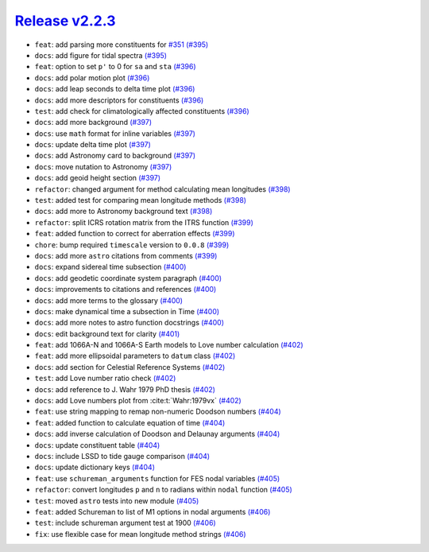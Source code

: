 ##################
`Release v2.2.3`__
##################

* ``feat``: add parsing more constituents for `#351 <https://github.com/pyTMD/pyTMD/issues/351>`_ `(#395) <https://github.com/pyTMD/pyTMD/pull/395>`_
* ``docs``: add figure for tidal spectra `(#395) <https://github.com/pyTMD/pyTMD/pull/395>`_
* ``feat``: option to set ``p'`` to 0 for ``sa`` and ``sta`` `(#396) <https://github.com/pyTMD/pyTMD/pull/396>`_
* ``docs``: add polar motion plot `(#396) <https://github.com/pyTMD/pyTMD/pull/396>`_
* ``docs``: add leap seconds to delta time plot `(#396) <https://github.com/pyTMD/pyTMD/pull/396>`_
* ``docs``: add more descriptors for constituents `(#396) <https://github.com/pyTMD/pyTMD/pull/396>`_
* ``test``: add check for climatologically affected constituents `(#396) <https://github.com/pyTMD/pyTMD/pull/396>`_
* ``docs``: add more background `(#397) <https://github.com/pyTMD/pyTMD/pull/397>`_
* ``docs``: use ``math`` format for inline variables `(#397) <https://github.com/pyTMD/pyTMD/pull/397>`_
* ``docs``: update delta time plot `(#397) <https://github.com/pyTMD/pyTMD/pull/397>`_
* ``docs``: add Astronomy card to background `(#397) <https://github.com/pyTMD/pyTMD/pull/397>`_
* ``docs``: move nutation to Astronomy `(#397) <https://github.com/pyTMD/pyTMD/pull/397>`_
* ``docs``: add geoid height section `(#397) <https://github.com/pyTMD/pyTMD/pull/397>`_
* ``refactor``: changed argument for method calculating mean longitudes `(#398) <https://github.com/pyTMD/pyTMD/pull/398>`_
* ``test``: added test for comparing mean longitude methods `(#398) <https://github.com/pyTMD/pyTMD/pull/398>`_
* ``docs``: add more to Astronomy background text `(#398) <https://github.com/pyTMD/pyTMD/pull/398>`_
* ``refactor``: split ICRS rotation matrix from the ITRS function `(#399) <https://github.com/pyTMD/pyTMD/pull/399>`_
* ``feat``: added function to correct for aberration effects `(#399) <https://github.com/pyTMD/pyTMD/pull/399>`_
* ``chore``: bump required ``timescale`` version to ``0.0.8`` `(#399) <https://github.com/pyTMD/pyTMD/pull/399>`_
* ``docs``: add more ``astro`` citations from comments `(#399) <https://github.com/pyTMD/pyTMD/pull/399>`_
* ``docs``: expand sidereal time subsection `(#400) <https://github.com/pyTMD/pyTMD/pull/400>`_
* ``docs``: add geodetic coordinate system paragraph `(#400) <https://github.com/pyTMD/pyTMD/pull/400>`_
* ``docs``: improvements to citations and references `(#400) <https://github.com/pyTMD/pyTMD/pull/400>`_
* ``docs``: add more terms to the glossary `(#400) <https://github.com/pyTMD/pyTMD/pull/400>`_
* ``docs``: make dynamical time a subsection in Time `(#400) <https://github.com/pyTMD/pyTMD/pull/400>`_
* ``docs``: add more notes to astro function docstrings `(#400) <https://github.com/pyTMD/pyTMD/pull/400>`_
* ``docs``: edit background text for clarity `(#401) <https://github.com/pyTMD/pyTMD/pull/401>`_
* ``feat``: add 1066A-N and 1066A-S Earth models to Love number calculation `(#402) <https://github.com/pyTMD/pyTMD/pull/402>`_
* ``feat``: add more ellipsoidal parameters to ``datum`` class `(#402) <https://github.com/pyTMD/pyTMD/pull/402>`_
* ``docs``: add section for Celestial Reference Systems `(#402) <https://github.com/pyTMD/pyTMD/pull/402>`_
* ``test``: add Love number ratio check `(#402) <https://github.com/pyTMD/pyTMD/pull/402>`_
* ``docs``: add reference to J. Wahr 1979 PhD thesis `(#402) <https://github.com/pyTMD/pyTMD/pull/402>`_
* ``docs``: add Love numbers plot from :cite:t:`Wahr:1979vx` `(#402) <https://github.com/pyTMD/pyTMD/pull/402>`_
* ``feat``: use string mapping to remap non-numeric Doodson numbers `(#404) <https://github.com/pyTMD/pyTMD/pull/404>`_
* ``feat``: added function to calculate equation of time `(#404) <https://github.com/pyTMD/pyTMD/pull/404>`_
* ``docs``: add inverse calculation of Doodson and Delaunay arguments `(#404) <https://github.com/pyTMD/pyTMD/pull/404>`_
* ``docs``: update constituent table `(#404) <https://github.com/pyTMD/pyTMD/pull/404>`_
* ``docs``: include LSSD to tide gauge comparison `(#404) <https://github.com/pyTMD/pyTMD/pull/404>`_
* ``docs``: update dictionary keys `(#404) <https://github.com/pyTMD/pyTMD/pull/404>`_
* ``feat``: use ``schureman_arguments`` function for FES nodal variables `(#405) <https://github.com/pyTMD/pyTMD/pull/405>`_
* ``refactor``: convert longitudes ``p`` and ``n`` to radians within ``nodal`` function `(#405) <https://github.com/pyTMD/pyTMD/pull/405>`_
* ``test``: moved ``astro`` tests into new module `(#405) <https://github.com/pyTMD/pyTMD/pull/405>`_
* ``feat``: added Schureman to list of M1 options in nodal arguments `(#406) <https://github.com/pyTMD/pyTMD/pull/406>`_
* ``test``: include schureman argument test at 1900 `(#406) <https://github.com/pyTMD/pyTMD/pull/406>`_
* ``fix``: use flexible case for mean longitude method strings `(#406) <https://github.com/pyTMD/pyTMD/pull/406>`_

.. __: https://github.com/pyTMD/pyTMD/releases/tag/2.2.3
